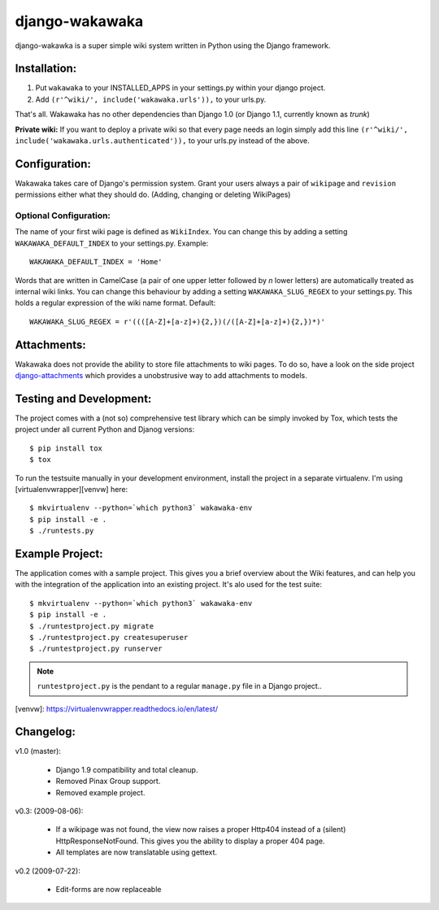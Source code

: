 ===============
django-wakawaka
===============

django-wakawka is a super simple wiki system written in Python using the Django
framework.

Installation:
=============

1. Put ``wakawaka`` to your INSTALLED_APPS in your settings.py within your
   django project.
2. Add ``(r'^wiki/', include('wakawaka.urls')),`` to your urls.py.

That's all. Wakawaka has no other dependencies than Django 1.0 (or Django 1.1,
currently known as *trunk*)

**Private wiki:** If you want to deploy a private wiki so that every page
needs an login simply add this line ``(r'^wiki/', include('wakawaka.urls.authenticated')),``
to your urls.py instead of the above.

Configuration:
==============

Wakawaka takes care of Django's permission system. Grant your users always a
pair of ``wikipage`` and ``revision`` permissions either what they should do.
(Adding, changing or deleting WikiPages)

Optional Configuration:
-----------------------

The name of your first wiki page is defined as ``WikiIndex``. You can change
this by adding a setting ``WAKAWAKA_DEFAULT_INDEX`` to your settings.py.
Example::

    WAKAWAKA_DEFAULT_INDEX = 'Home'

Words that are written in CamelCase (a pair of one upper letter followed by
*n* lower letters) are automatically treated as internal wiki links. You can
change this behaviour by adding a setting ``WAKAWAKA_SLUG_REGEX`` to your
settings.py. This holds a regular expression of the wiki name format. Default::

    WAKAWAKA_SLUG_REGEX = r'((([A-Z]+[a-z]+){2,})(/([A-Z]+[a-z]+){2,})*)'

Attachments:
============

Wakawaka does not provide the ability to store file attachments to wiki pages.
To do so, have a look on the side project `django-attachments`_ which provides
a unobstrusive way to add attachments to models.


Testing and Development:
========================

The project comes with a (not so) comprehensive test library which can be
simply invoked by Tox, which tests the project under all current Python and
Djanog versions::

    $ pip install tox
    $ tox

To run the testsuite manually in your development environment, install the
project in a separate virtualenv. I'm using [virtualenvwrapper][venvw] here::

    $ mkvirtualenv --python=`which python3` wakawaka-env
    $ pip install -e .
    $ ./runtests.py

Example Project:
================

The application comes with a sample project. This gives you a brief overview
about the Wiki features, and can help you with the integration of the
application into an existing project. It's alo used for the test suite::

    $ mkvirtualenv --python=`which python3` wakawaka-env
    $ pip install -e .
    $ ./runtestproject.py migrate
    $ ./runtestproject.py createsuperuser
    $ ./runtestproject.py runserver

.. note:: ``runtestproject.py`` is the pendant to a regular ``manage.py`` file
    in a Django project..

[venvw]: https://virtualenvwrapper.readthedocs.io/en/latest/

Changelog:
==========

v1.0 (master):

    * Django 1.9 compatibility and total cleanup.
    * Removed Pinax Group support.
    * Removed example project.

v0.3: (2009-08-06):

    * If a wikipage was not found, the view now raises a proper Http404 instead of a
      (silent) HttpResponseNotFound. This gives you the ability to display a proper
      404 page.
    * All templates are now translatable using gettext.

v0.2 (2009-07-22):

    * Edit-forms are now replaceable

.. _`django-attachments`: http://github.com/bartTC/django-attachments/
